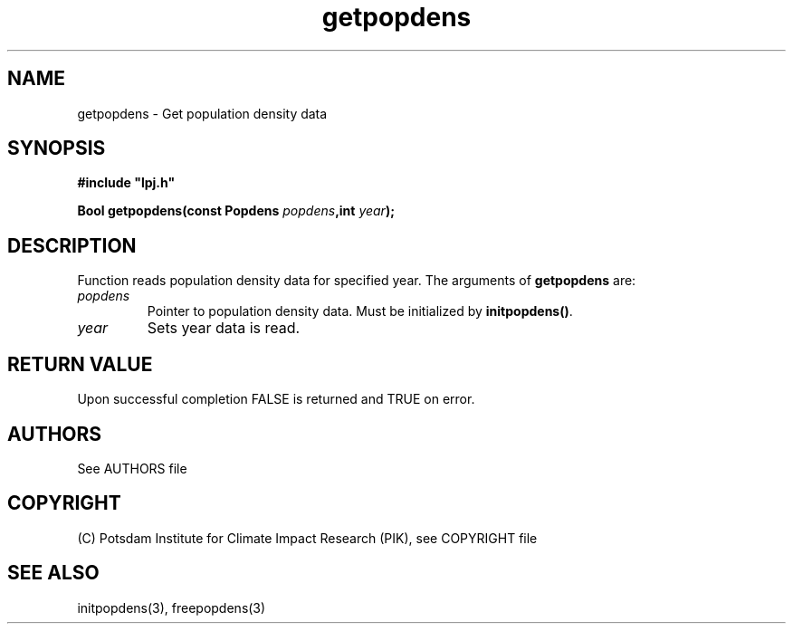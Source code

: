 .TH getpopdens 3  "January 9, 2013" "version 4.0.001" "LPJmL programmers manual"
.SH NAME
getpopdens \- Get population density data
.SH SYNOPSIS
.nf
\fB#include "lpj.h"

Bool getpopdens(const Popdens \fIpopdens\fB,int \fIyear\fB);\fP

.fi
.SH DESCRIPTION
Function reads population density data for specified year.
The arguments of \fBgetpopdens\fP are:
.TP
.I popdens
Pointer to population density data.  Must be initialized by \fBinitpopdens()\fP.
.TP
.I year
Sets year data is read.
.SH RETURN VALUE
Upon successful completion FALSE is returned and TRUE on error.

.SH AUTHORS

See AUTHORS file

.SH COPYRIGHT

(C) Potsdam Institute for Climate Impact Research (PIK), see COPYRIGHT file

.SH SEE ALSO
initpopdens(3), freepopdens(3)
